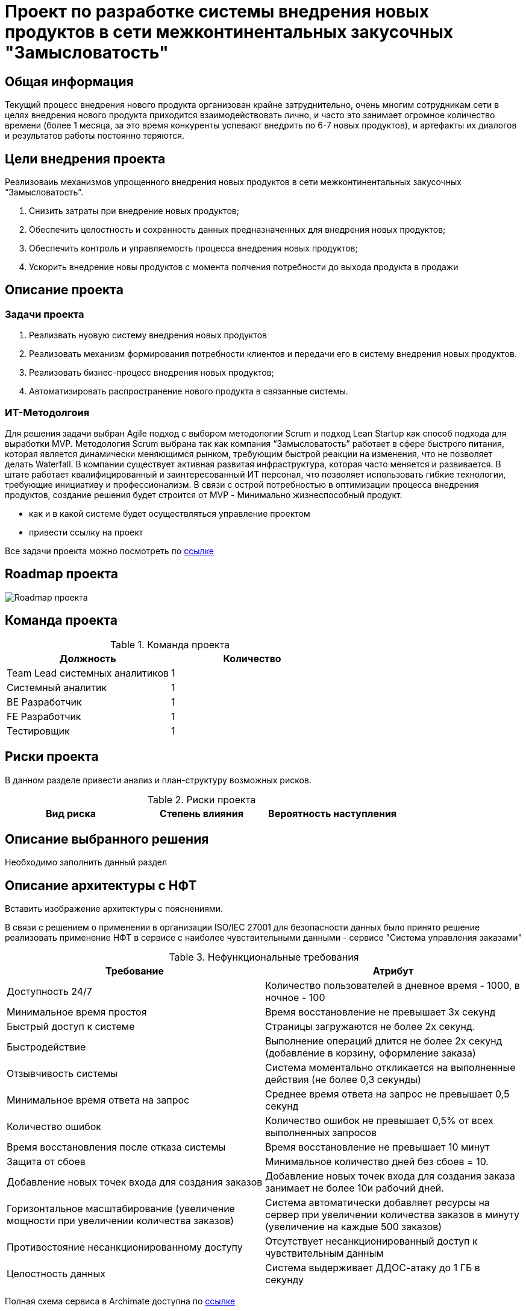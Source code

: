 = Проект по разработке системы внедрения новых продуктов в сети межконтинентальных закусочных "Замысловатость"

== Общая информация
Текущий процесс внедрения нового продукта организован крайне затруднительно, очень многим сотрудникам сети в целях внедрения нового продукта приходится взаимодействовать лично, и часто это занимает огромное количество времени (более 1 месяца, за это время конкуренты успевают внедрить по 6-7 новых продуктов), и артефакты их диалогов и результатов работы постоянно теряются. 


== Цели внедрения проекта
Реализоваиь механизмов упрощенного внедрения новых продуктов в сети межконтинентальных закусочных “Замысловатость”.


//Пример нумерованного списка:

. Снизить затраты при внедрение новых продуктов;
. Обеспечить целостность и сохранность данных предназначенных для внедрения новых продуктов;
. Обеспечить контроль и управляемость процесса внедрения новых продуктов;
. Ускорить внедрение новы продуктов с момента полчения потребности до выхода продукта в продажи

== Описание проекта
=== Задачи проекта
. Реализвать нуовую систему внедрения новых продуктов
. Реализовать механизм формирования потребности клиентов и передачи его в систему внедрения новых продуктов.
. Реализовать бизнес-процесс внедрения новых продуктов;
. Автоматизировать распространение нового продукта в связанные системы.

=== ИТ-Методолгоия 
Для решения задачи выбран Agile подход с выбором методологии Scrum и подход Lean Startup как способ подхода для выработки MVP. 
Методология Scrum выбрана так как компания “Замысловатость” работает в сфере быстрого питания, которая является динамически меняющимся рынком, требующим быстрой реакции на изменения, что не позволяет делать Waterfall. 
В компании существует активная развитая инфраструктура, которая часто меняется и развивается. 
В штате работает квалифицированный и заинтересованный ИТ персонал, что позволяет использовать гибкие технологии, требующие инициативу и профессионализм.
В связи с острой потребностью в оптимизации процесса внедрения продуктов, создание решения будет строится от MVP - Минимально жизнеспособный продукт.


//Пример маркированного списка

* как и в какой системе будет осуществляться управление проектом
* привести ссылку на проект

Все задачи проекта можно посмотреть по https://alex1988.atlassian.net/jira/software/projects/FQIS/boards/2?atlOrigin=eyJpIjoiNzM4MDE1MTRhYWIxNGQ5MzhhODM2OTI0MjE0MmZmYjgiLCJwIjoiaiJ9[ссылке] 

//формат для вставки гиперссылки link

== Roadmap проекта

image::images/Roadmap-275050-8c6e0d.png[Roadmap проекта]

== Команда проекта


.Команда проекта
[cols="2*", options="header"]  
|=== 
|Должность|Количество
|Team Lead системных аналитиков|1
|Системный аналитик|1
|BE Разработчик|1
|FE Разработчик|1
|Тестировщик|1
|===

== Риски проекта

В данном разделе привести анализ и план-структуру возможных рисков.

.Риски проекта
[cols="3*", options="header"]  
|===
|Вид риска|Степень влияния|Вероятность наступления
|=== 

== Описание выбранного решения

Необходимо заполнить данный раздел

== Описание архитектуры с НФТ

Вставить изображение архитектуры с пояснениями.

В связи с решением о применении в организации ISO/IEC 27001 для безопасности данных было принято решение реализовать применение НФТ в сервисе с наиболее чувствительными данными - сервисе "Система управления заказами"

.Нефункциональные требования
[options="header"]
|===
|Требование |Атрибут 
|Доступность 24/7	| Количество пользователей в дневное время - 1000, в ночное - 100
|Минимальное время простоя	| Время восстановление не превышает 3х секунд 
|Быстрый доступ к системе	| Страницы загружаются не более 2х секунд. 
|Быстродействие	|  Выполнение операций длится не более 2х секунд (добавление в корзину, оформление заказа) 
|Отзывчивость системы	| Система моментально откликается на выполненные действия (не более 0,3 секунды) 
|Минимальное время ответа на запрос	|   Среднее время ответа на запрос не превышает 0,5 секунд
|Количество ошибок	|  Количество ошибок не превышает 0,5% от всех выполненных запросов
|Время восстановления после отказа системы	| Время восстановление не превышает 10 минут 
|Защита от сбоев	|  Минимальное количество дней без сбоев = 10.
|Добавление новых точек входа для создания заказов	|  Добавление новых точек входа для создания заказа занимает не более 10и рабочий дней.
|Горизонтальное масштабирование (увеличение мощности при увеличении количества заказов)	|  Система автоматически добавляет ресурсы на сервер при увеличении количества заказов в минуту (увеличение на каждые 500 заказов)
|Противостояние несанкционированному доступу	|  Отсутствует несанкционированный доступ к чувствительным данным
|Целостность данных	|  Система выдерживает ДДОС-атаку до 1 ГБ в секунду
|===

Полная схема сервиса в Archimate доступна по link:https://drive.google.com/file/d/1ib5UAv-VEuXfPdAkgcTHGXKrKhEo7UXP/view?usp=drive_link[ссылке]

== Заключение

Реализация этого проекта позволит многократно сократить время на внедрение новых продуктов сети наших закусочных, что положительно скажется на уровне лояльности наших клиентов, а так же повысит уровень нашей конкурентоспособности, что в итоге приведет к росту выручки.